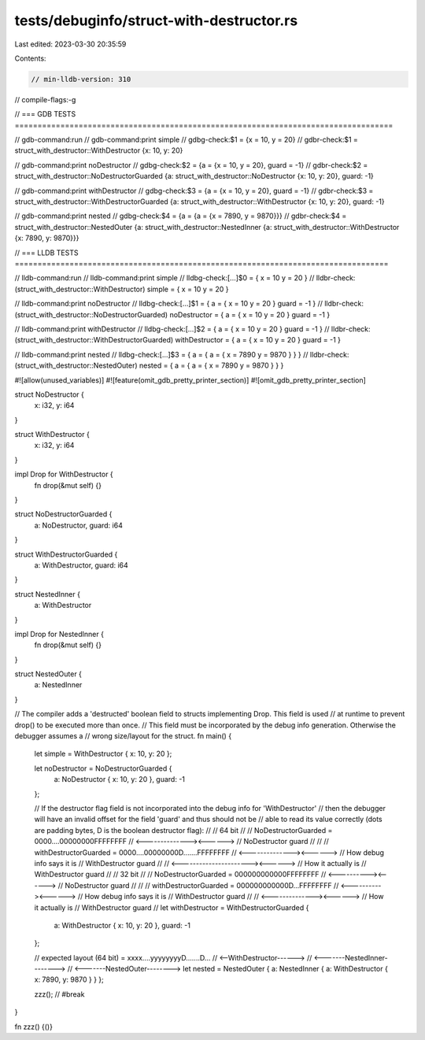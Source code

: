 tests/debuginfo/struct-with-destructor.rs
=========================================

Last edited: 2023-03-30 20:35:59

Contents:

.. code-block:: rs

    // min-lldb-version: 310

// compile-flags:-g

// === GDB TESTS ===================================================================================

// gdb-command:run
// gdb-command:print simple
// gdbg-check:$1 = {x = 10, y = 20}
// gdbr-check:$1 = struct_with_destructor::WithDestructor {x: 10, y: 20}

// gdb-command:print noDestructor
// gdbg-check:$2 = {a = {x = 10, y = 20}, guard = -1}
// gdbr-check:$2 = struct_with_destructor::NoDestructorGuarded {a: struct_with_destructor::NoDestructor {x: 10, y: 20}, guard: -1}

// gdb-command:print withDestructor
// gdbg-check:$3 = {a = {x = 10, y = 20}, guard = -1}
// gdbr-check:$3 = struct_with_destructor::WithDestructorGuarded {a: struct_with_destructor::WithDestructor {x: 10, y: 20}, guard: -1}

// gdb-command:print nested
// gdbg-check:$4 = {a = {a = {x = 7890, y = 9870}}}
// gdbr-check:$4 = struct_with_destructor::NestedOuter {a: struct_with_destructor::NestedInner {a: struct_with_destructor::WithDestructor {x: 7890, y: 9870}}}


// === LLDB TESTS ==================================================================================

// lldb-command:run
// lldb-command:print simple
// lldbg-check:[...]$0 = { x = 10 y = 20 }
// lldbr-check:(struct_with_destructor::WithDestructor) simple = { x = 10 y = 20 }

// lldb-command:print noDestructor
// lldbg-check:[...]$1 = { a = { x = 10 y = 20 } guard = -1 }
// lldbr-check:(struct_with_destructor::NoDestructorGuarded) noDestructor = { a = { x = 10 y = 20 } guard = -1 }

// lldb-command:print withDestructor
// lldbg-check:[...]$2 = { a = { x = 10 y = 20 } guard = -1 }
// lldbr-check:(struct_with_destructor::WithDestructorGuarded) withDestructor = { a = { x = 10 y = 20 } guard = -1 }

// lldb-command:print nested
// lldbg-check:[...]$3 = { a = { a = { x = 7890 y = 9870 } } }
// lldbr-check:(struct_with_destructor::NestedOuter) nested = { a = { a = { x = 7890 y = 9870 } } }

#![allow(unused_variables)]
#![feature(omit_gdb_pretty_printer_section)]
#![omit_gdb_pretty_printer_section]

struct NoDestructor {
    x: i32,
    y: i64
}

struct WithDestructor {
    x: i32,
    y: i64
}

impl Drop for WithDestructor {
    fn drop(&mut self) {}
}

struct NoDestructorGuarded {
    a: NoDestructor,
    guard: i64
}

struct WithDestructorGuarded {
    a: WithDestructor,
    guard: i64
}

struct NestedInner {
    a: WithDestructor
}

impl Drop for NestedInner {
    fn drop(&mut self) {}
}

struct NestedOuter {
    a: NestedInner
}


// The compiler adds a 'destructed' boolean field to structs implementing Drop. This field is used
// at runtime to prevent drop() to be executed more than once.
// This field must be incorporated by the debug info generation. Otherwise the debugger assumes a
// wrong size/layout for the struct.
fn main() {

    let simple = WithDestructor { x: 10, y: 20 };

    let noDestructor = NoDestructorGuarded {
        a: NoDestructor { x: 10, y: 20 },
        guard: -1
    };

    // If the destructor flag field is not incorporated into the debug info for 'WithDestructor'
    // then the debugger will have an invalid offset for the field 'guard' and thus should not be
    // able to read its value correctly (dots are padding bytes, D is the boolean destructor flag):
    //
    // 64 bit
    //
    // NoDestructorGuarded = 0000....00000000FFFFFFFF
    //                       <--------------><------>
    //                         NoDestructor   guard
    //
    //
    // withDestructorGuarded = 0000....00000000D.......FFFFFFFF
    //                         <--------------><------>          // How debug info says it is
    //                          WithDestructor  guard
    //
    //                         <----------------------><------>  // How it actually is
    //                              WithDestructor      guard
    //
    // 32 bit
    //
    // NoDestructorGuarded = 000000000000FFFFFFFF
    //                       <----------><------>
    //                       NoDestructor guard
    //
    //
    // withDestructorGuarded = 000000000000D...FFFFFFFF
    //                         <----------><------>      // How debug info says it is
    //                      WithDestructor  guard
    //
    //                         <--------------><------>  // How it actually is
    //                          WithDestructor  guard
    //
    let withDestructor = WithDestructorGuarded {
        a: WithDestructor { x: 10, y: 20 },
        guard: -1
    };

    // expected layout (64 bit) = xxxx....yyyyyyyyD.......D...
    //                            <--WithDestructor------>
    //                            <-------NestedInner-------->
    //                            <-------NestedOuter-------->
    let nested = NestedOuter { a: NestedInner { a: WithDestructor { x: 7890, y: 9870 } } };

    zzz(); // #break
}

fn zzz() {()}



